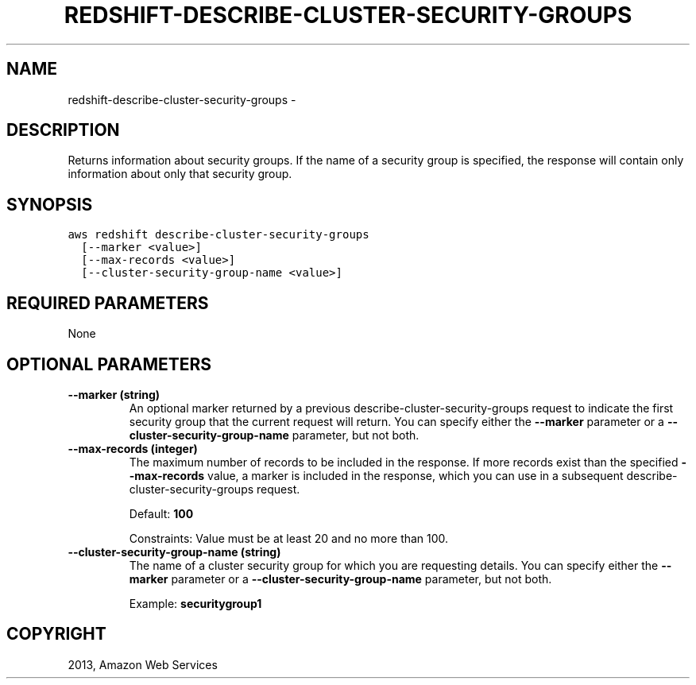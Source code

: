 .TH "REDSHIFT-DESCRIBE-CLUSTER-SECURITY-GROUPS" "1" "March 09, 2013" "0.8" "aws-cli"
.SH NAME
redshift-describe-cluster-security-groups \- 
.
.nr rst2man-indent-level 0
.
.de1 rstReportMargin
\\$1 \\n[an-margin]
level \\n[rst2man-indent-level]
level margin: \\n[rst2man-indent\\n[rst2man-indent-level]]
-
\\n[rst2man-indent0]
\\n[rst2man-indent1]
\\n[rst2man-indent2]
..
.de1 INDENT
.\" .rstReportMargin pre:
. RS \\$1
. nr rst2man-indent\\n[rst2man-indent-level] \\n[an-margin]
. nr rst2man-indent-level +1
.\" .rstReportMargin post:
..
.de UNINDENT
. RE
.\" indent \\n[an-margin]
.\" old: \\n[rst2man-indent\\n[rst2man-indent-level]]
.nr rst2man-indent-level -1
.\" new: \\n[rst2man-indent\\n[rst2man-indent-level]]
.in \\n[rst2man-indent\\n[rst2man-indent-level]]u
..
.\" Man page generated from reStructuredText.
.
.SH DESCRIPTION
.sp
Returns information about security groups. If the name of a security group is
specified, the response will contain only information about only that security
group.
.SH SYNOPSIS
.sp
.nf
.ft C
aws redshift describe\-cluster\-security\-groups
  [\-\-marker <value>]
  [\-\-max\-records <value>]
  [\-\-cluster\-security\-group\-name <value>]
.ft P
.fi
.SH REQUIRED PARAMETERS
.sp
None
.SH OPTIONAL PARAMETERS
.INDENT 0.0
.TP
.B \fB\-\-marker\fP  (string)
An optional marker returned by a previous  describe\-cluster\-security\-groups
request to indicate the first security group that the current request will
return. You can specify either the \fB\-\-marker\fP parameter or a
\fB\-\-cluster\-security\-group\-name\fP parameter, but not both.
.TP
.B \fB\-\-max\-records\fP  (integer)
The maximum number of records to be included in the response. If more records
exist than the specified \fB\-\-max\-records\fP value, a marker is included in the
response, which you can use in a subsequent  describe\-cluster\-security\-groups
request.
.sp
Default: \fB100\fP
.sp
Constraints: Value must be at least 20 and no more than 100.
.TP
.B \fB\-\-cluster\-security\-group\-name\fP  (string)
The name of a cluster security group for which you are requesting details. You
can specify either the \fB\-\-marker\fP parameter or a
\fB\-\-cluster\-security\-group\-name\fP parameter, but not both.
.sp
Example: \fBsecuritygroup1\fP
.UNINDENT
.SH COPYRIGHT
2013, Amazon Web Services
.\" Generated by docutils manpage writer.
.
